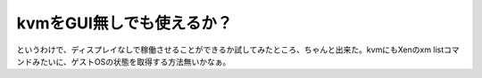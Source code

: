 ﻿kvmをGUI無しでも使えるか？
################################


というわけで、ディスプレイなしで稼働させることができるか試してみたところ、ちゃんと出来た。kvmにもXenのxm listコマンドみたいに、ゲストOSの状態を取得する方法無いかなぁ。



.. author:: mkouhei
.. categories:: computer, virt., 
.. tags::


